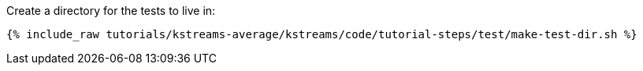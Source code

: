 Create a directory for the tests to live in:

+++++
<pre class="snippet"><code class="shell">{% include_raw tutorials/kstreams-average/kstreams/code/tutorial-steps/test/make-test-dir.sh %}</code></pre>
+++++
